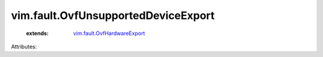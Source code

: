 .. _vim.fault.OvfHardwareExport: ../../vim/fault/OvfHardwareExport.rst


vim.fault.OvfUnsupportedDeviceExport
====================================
    :extends:

        `vim.fault.OvfHardwareExport`_




Attributes:




